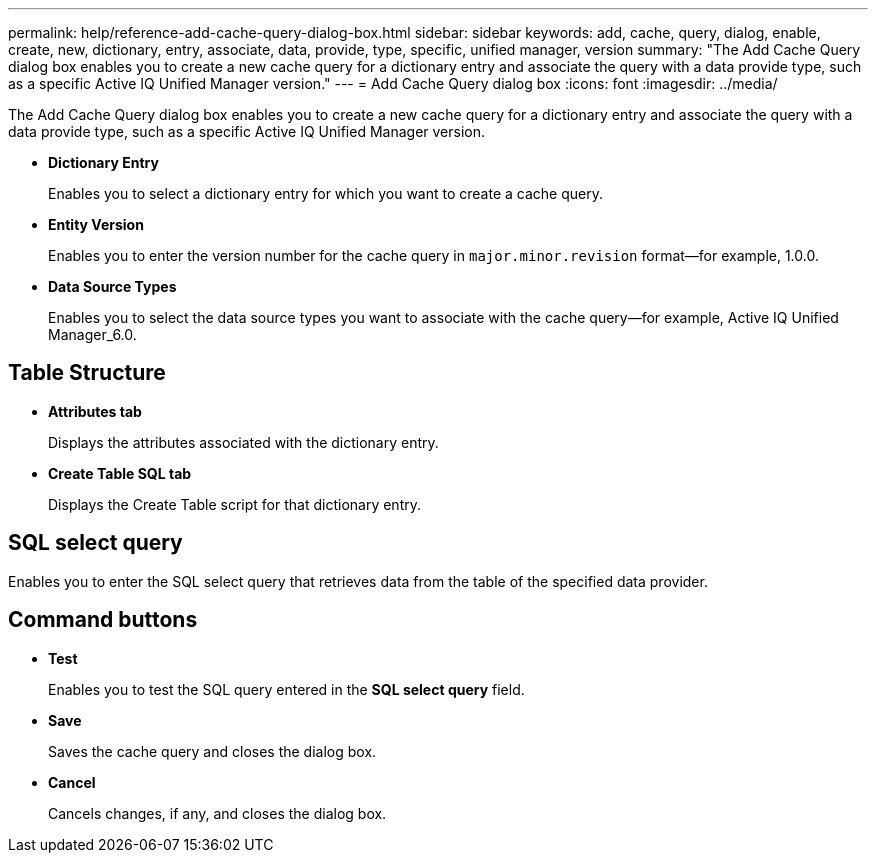 ---
permalink: help/reference-add-cache-query-dialog-box.html
sidebar: sidebar
keywords: add, cache, query, dialog, enable, create, new, dictionary, entry, associate, data, provide, type, specific, unified manager, version
summary: "The Add Cache Query dialog box enables you to create a new cache query for a dictionary entry and associate the query with a data provide type, such as a specific Active IQ Unified Manager version."
---
= Add Cache Query dialog box
:icons: font
:imagesdir: ../media/

[.lead]
The Add Cache Query dialog box enables you to create a new cache query for a dictionary entry and associate the query with a data provide type, such as a specific Active IQ Unified Manager version.

* *Dictionary Entry*
+
Enables you to select a dictionary entry for which you want to create a cache query.

* *Entity Version*
+
Enables you to enter the version number for the cache query in `major.minor.revision` format--for example, 1.0.0.

* *Data Source Types*
+
Enables you to select the data source types you want to associate with the cache query--for example, Active IQ Unified Manager_6.0.

== Table Structure

* *Attributes tab*
+
Displays the attributes associated with the dictionary entry.

* *Create Table SQL tab*
+
Displays the Create Table script for that dictionary entry.

== SQL select query

Enables you to enter the SQL select query that retrieves data from the table of the specified data provider.

== Command buttons

* *Test*
+
Enables you to test the SQL query entered in the *SQL select query* field.

* *Save*
+
Saves the cache query and closes the dialog box.

* *Cancel*
+
Cancels changes, if any, and closes the dialog box.
